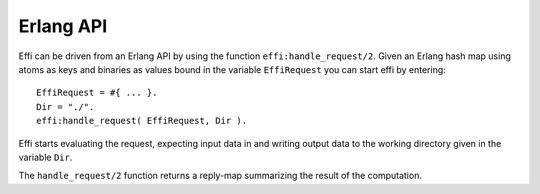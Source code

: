 Erlang API
==========

Effi can be driven from an Erlang API by using the function ``effi:handle_request/2``. Given an Erlang hash map using atoms as keys and binaries as values bound in the variable ``EffiRequest`` you can start effi by entering::

    EffiRequest = #{ ... }.
    Dir = "./".
    effi:handle_request( EffiRequest, Dir ).

Effi starts evaluating the request, expecting input data in and writing output data to the working directory given in the variable ``Dir``.

The ``handle_request/2`` function returns a reply-map summarizing the result of the computation.
